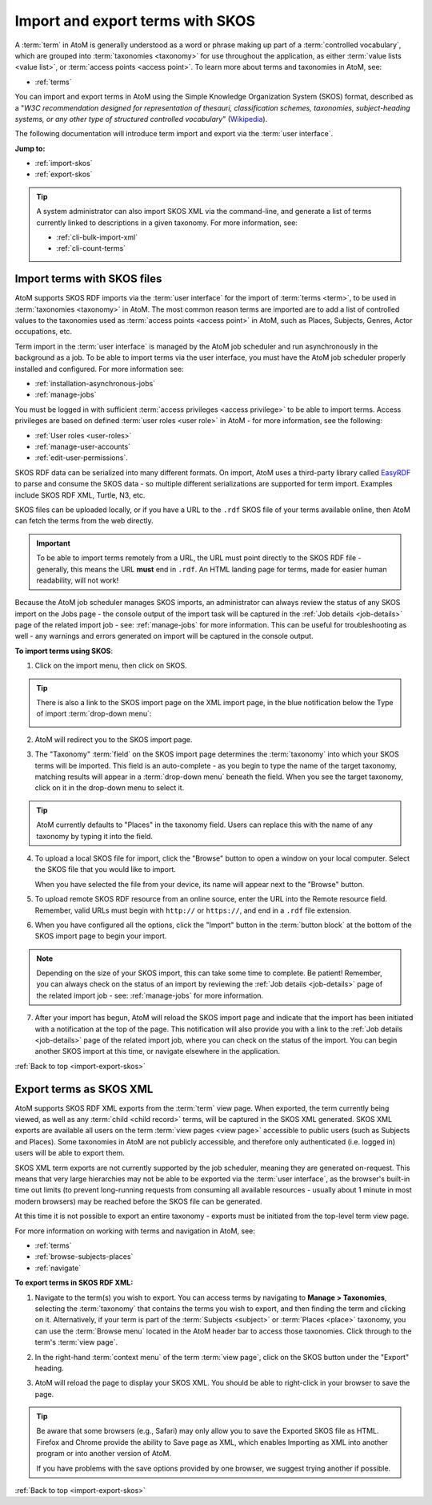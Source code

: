 .. _import-export-skos:

=================================
Import and export terms with SKOS
=================================

.. |import| image:: images/download-alt.png
   :height: 18
   :width: 18

.. |pencil| image:: images/edit-sign.png
   :height: 18
   :width: 18

A :term:`term` in AtoM is generally understood as a word or phrase making up
part of a :term:`controlled vocabulary`, which are grouped into
:term:`taxonomies <taxonomy>` for use throughout the application, as either
:term:`value lists <value list>`, or :term:`access points <access point>`. To
learn more about terms and taxonomies in AtoM, see:

* :ref:`terms`

You can import and export terms in AtoM using the Simple Knowledge
Organization System (SKOS) format, described as a "*W3C recommendation
designed for representation of thesauri, classification schemes, taxonomies,
subject-heading systems, or any other type of structured controlled vocabulary*"
(`Wikipedia <https://en.wikipedia.org/wiki/Simple_Knowledge_Organization_System>`__).

The following documentation will introduce term import and export via the
:term:`user interface`.

**Jump to:**

* :ref:`import-skos`
* :ref:`export-skos`

.. TIP::

   A system administrator can also import SKOS XML via the command-line, and
   generate a list of terms currently linked to descriptions in a given
   taxonomy. For more information, see:

   * :ref:`cli-bulk-import-xml`
   * :ref:`cli-count-terms`

.. _import-skos:

Import terms with SKOS files
============================

AtoM supports SKOS RDF imports via the :term:`user interface` for the import
of :term:`terms <term>`, to be used in :term:`taxonomies <taxonomy>` in AtoM.
The most common reason terms are imported are to add a list of controlled
values to the taxonomies used as :term:`access points <access point>` in AtoM,
such as Places, Subjects, Genres, Actor occupations, etc.

.. SEEALSO::

   * :ref:`terms`

Term import in the :term:`user interface` is managed by the AtoM job scheduler
and run asynchronously in the background as a job. To be able to import terms
via the user interface, you must have the AtoM job scheduler properly
installed and configured. For more information see:

* :ref:`installation-asynchronous-jobs`
* :ref:`manage-jobs`

You must be logged in with sufficient
:term:`access privileges <access privilege>` to be able to import terms.
Access privileges are based on defined :term:`user roles <user role>` in AtoM
- for more information, see the following:

* :ref:`User roles <user-roles>`
* :ref:`manage-user-accounts`
* :ref:`edit-user-permissions`.

SKOS RDF data can be serialized into many different formats. On import, AtoM
uses a third-party library called `EasyRDF <http://www.easyrdf.org/>`__ to
parse and consume the SKOS data - so multiple different serializations are
supported for term import. Examples include SKOS RDF XML, Turtle, N3, etc.

SKOS files can be uploaded locally, or if you have a URL to the ``.rdf`` SKOS
file of your terms available online, then AtoM can fetch the terms from the
web directly.

.. IMPORTANT::

   To be able to import terms remotely from a URL, the URL must point directly
   to the SKOS RDF file - generally, this means the URL **must** end in
   ``.rdf``. An HTML landing page for terms, made for easier human
   readability, will not work!

Because the AtoM job scheduler manages SKOS imports, an administrator can
always review the status of any SKOS import on the Jobs page - the console
output of the import task will be captured in the
:ref:`Job details <job-details>` page of the related import job - see:
:ref:`manage-jobs` for more information. This can be useful for
troubleshooting as well - any warnings and errors generated on import will be
captured in the console output.

**To import terms using SKOS**:

1. Click on the |import| import menu, then click on SKOS.

.. image:: images/import-menu-csv.*
   :align: center
   :width: 30%
   :alt: The import menu

.. TIP::

   There is also a link to the SKOS import page on the XML import page, in the
   blue notification below the Type of import :term:`drop-down menu`:

   .. image:: images/import-menu-skos.*
      :align: center
      :width: 80%
      :alt: Import menu showing link to SKOS import page.

2. AtoM will redirect you to the SKOS import page.

.. image:: images/skos-import-page.*
   :align: center
   :width: 80%
   :alt: The SKOS import page

3. The "Taxonomy" :term:`field` on the SKOS import page determines the
   :term:`taxonomy` into which your SKOS terms will be imported. This
   field is an auto-complete - as you begin to type the name of the target
   taxonomy, matching results will appear in a :term:`drop-down menu` beneath
   the field. When you see the target taxonomy, click on it in the drop-down
   menu to select it.

.. TIP::

   AtoM currently defaults to "Places" in the taxonomy field. Users can
   replace this with the name of any taxonomy by typing it into the field.

4. To upload a local SKOS file for import, click the "Browse" button to
   open a window on your local computer. Select the SKOS file that you would
   like to import.

   .. image:: images/csv-import-browse.*
      :align: center
      :width: 25%
      :alt: Clicking the "Browse" button in the SKOS import page

   When you have selected the file from your device, its name will appear
   next to the "Browse" button.

5. To upload remote SKOS RDF resource from an online source, enter the URL
   into the Remote resource field. Remember, valid URLs must begin with
   ``http://`` or ``https://``, and end in a ``.rdf`` file extension.

.. image:: images/skos-remote-resource.*
   :align: center
   :width: 80%
   :alt: The SKOS import page's Remote resource field

6. When you have configured all the options, click the "Import" button in the
   :term:`button block` at the bottom of the SKOS import page to begin your
   import.

.. image:: images/import-button-block.*
   :align: center
   :width: 80%
   :alt: The import button on the SKOS import page.

.. NOTE::

   Depending on the size of your SKOS import, this can take some time to
   complete. Be patient! Remember, you can always check on the status of an
   import by reviewing the :ref:`Job details <job-details>` page of the related
   import job - see: :ref:`manage-jobs` for more information.

7. After your import has begun, AtoM will reload the SKOS import page
   and indicate that the import has been initiated with a notification at
   the top of the page. This notification will also provide you with
   a link to the :ref:`Job details <job-details>` page of the related import
   job, where you can check on the status of the import. You can begin another
   SKOS import at this time, or navigate elsewhere in the application.

:ref:`Back to top <import-export-skos>`

.. _export-skos:

Export terms as SKOS XML
========================

AtoM supports SKOS RDF XML exports from the :term:`term` view page. When
exported, the term currently being viewed, as well as any
:term:`child <child record>` terms, will be captured in the SKOS XML
generated. SKOS XML exports are available all users on the term
:term:`view pages <view page>` accessible to public users (such as Subjects
and Places). Some taxonomies in AtoM are not publicly accessible, and
therefore only authenticated (i.e. logged in) users will be able to export
them.

SKOS XML term exports are not currently supported by the job scheduler,
meaning they are generated on-request. This means that very large hierarchies
may not be able to be exported via the :term:`user interface`, as the
browser's built-in time out limits (to prevent long-running requests from
consuming all available resources - usually about 1 minute in most modern
browsers) may be reached before the SKOS file can be generated.

At this time it is not possible to export an entire taxonomy - exports must be
initiated from the top-level term view page.

For more information on working with terms and navigation in AtoM, see:

* :ref:`terms`
* :ref:`browse-subjects-places`
* :ref:`navigate`

**To export terms in SKOS RDF XML:**

1. Navigate to the term(s) you wish to export. You can access terms by
   navigating to |pencil| **Manage > Taxonomies**, selecting the
   :term:`taxonomy` that contains the terms you wish to export, and then
   finding the term and clicking on it. Alternatively, if your term is part of
   the :term:`Subjects <subject>` or :term:`Places <place>` taxonomy, you can
   use the :term:`Browse menu` located in the AtoM header bar to access those
   taxonomies. Click through to the term's :term:`view page`.

.. image:: images/manage-term.*
   :align: center
   :width: 80%
   :alt: The view page for a term in the Subjects taxonomy


2. In the right-hand :term:`context menu` of the term :term:`view page`, click
   on the SKOS button under the "Export" heading.

.. image:: images/export-skos.*
   :align: center
   :width: 25%
   :alt: Export SKOS button on the term view page

3. AtoM will reload the page to display your SKOS XML. You should be able to
   right-click in your browser to save the page.

.. TIP::

   Be aware that some browsers (e.g., Safari) may only allow you to save the
   Exported SKOS file as HTML. Firefox and Chrome provide the ability to Save
   page as XML, which enables Importing as XML into another program or into
   another version of AtoM.

   If you have problems with the save options provided by one browser, we
   suggest trying another if possible.

:ref:`Back to top <import-export-skos>`
